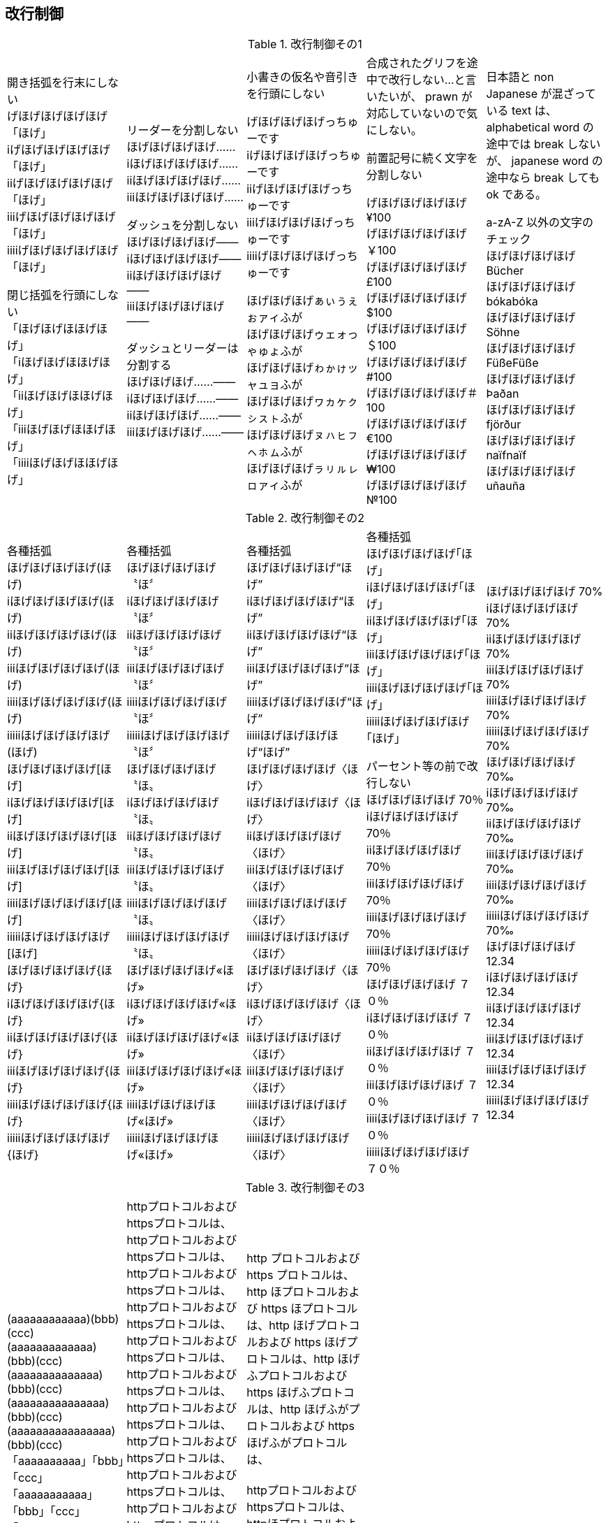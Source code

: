 == 改行制御

.改行制御その1
[cols="1,1,1,1,1"]
|===
|開き括弧を行末にしない + 
げほげほげほげほげ「ほげ」 +
iげほげほげほげほげ「ほげ」 +
iiげほげほげほげほげ「ほげ」 +
iiiげほげほげほげほげ「ほげ」 +
iiiiげほげほげほげほげ「ほげ」 +


閉じ括弧を行頭にしない + 
「ほげほげほほげほげ」 +
「iほげほげほほげほげ」 +
「iiほげほげほほげほげ」 +
「iiiほげほげほほげほげ」 +
「iiiiほげほげほほげほげ」 +
|リーダーを分割しない +
ほげほげほげほげ…… +
iほげほげほげほげ…… +
iiほげほげほげほげ…… +
iiiほげほげほげほげ…… +

ダッシュを分割しない +
ほげほげほげほげ―― +
iほげほげほげほげ―― +
iiほげほげほげほげ―― +
iiiほげほげほげほげ―― +


ダッシュとリーダーは分割する +
ほげほげほげ……―― +
iほげほげほげ……―― +
iiほげほげほげ……―― +
iiiほげほげほげ……―― +
|
小書きの仮名や音引きを行頭にしない

げほげほげほげっちゅーです +
iげほげほげほげっちゅーです +
iiげほげほげほげっちゅーです +
iiiげほげほげほげっちゅーです +
iiiiげほげほげほげっちゅーです +

ほげほげほげぁぃぅぇぉァィふが +
ほげほげほげゥェォっゃゅょふが +
ほげほげほげゎゕゖッャュョふが +
ほげほげほげヮヵヶㇰㇱㇲㇳふが +
ほげほげほげㇴㇵㇶㇷㇸㇹㇺふが +
ほげほげほげㇻㇼㇽㇾㇿァィふが +
|
合成されたグリフを途中で改行しない...と言いたいが、 prawn が対応していないので気にしない。

前置記号に続く文字を分割しない

げほげほげほげほげ¥100 +
げほげほげほげほげ￥100 +
げほげほげほげほげ£100 +
げほげほげほげほげ$100 +
げほげほげほげほげ＄100 +
げほげほげほげほげ#100 +
げほげほげほげほげ＃100 +
げほげほげほげほげ€100 +
げほげほげほげほげ₩100 +
げほげほげほげほげ№100 +

|
日本語と non Japanese が混ざっている text は、 alphabetical word の途中では break しないが、 japanese word の途中なら break しても ok である。

a-zA-Z 以外の文字のチェック +
ほげほげほげほげ Bücher +
ほげほげほげほげ bókabóka +
ほげほげほげほげ Söhne +
ほげほげほげほげ FüßeFüße +
ほげほげほげほげ Þaðan +
ほげほげほげほげ fjörður +
ほげほげほげほげ naïfnaïf +
ほげほげほげほげ uñauña +
|===

<<<

.改行制御その2
[cols="1,1,1,1,1"]
|===
|
各種括弧 +
ほげほげほげほげ(ほげ) +
iほげほげほげほげ(ほげ) +
iiほげほげほげほげ(ほげ) +
iiiほげほげほげほげ(ほげ) +
iiiiほげほげほげほげ(ほげ) +
iiiiiほげほげほげほげ(ほげ) +
ほげほげほげほげ[ほげ] +
iほげほげほげほげ[ほげ] +
iiほげほげほげほげ[ほげ] +
iiiほげほげほげほげ[ほげ] +
iiiiほげほげほげほげ[ほげ] +
iiiiiほげほげほげほげ[ほげ] +
ほげほげほげほげ{ほげ} +
iほげほげほげほげ{ほげ} +
iiほげほげほげほげ{ほげ} +
iiiほげほげほげほげ{ほげ} +
iiiiほげほげほげほげ{ほげ} +
iiiiiほげほげほげほげ{ほげ} +

|
各種括弧 +
ほげほげほげほげ〝ほ〞 +
iほげほげほげほげ〝ほ〞 +
iiほげほげほげほげ〝ほ〞 +
iiiほげほげほげほげ〝ほ〞 +
iiiiほげほげほげほげ〝ほ〞 +
iiiiiほげほげほげほげ〝ほ〞 +
ほげほげほげほげ〝ほ〟 +
iほげほげほげほげ〝ほ〟 +
iiほげほげほげほげ〝ほ〟 +
iiiほげほげほげほげ〝ほ〟 +
iiiiほげほげほげほげ〝ほ〟 +
iiiiiほげほげほげほげ〝ほ〟 +
ほげほげほげほげ«ほげ» +
iほげほげほげほげ«ほげ» +
iiほげほげほげほげ«ほげ» +
iiiほげほげほげほげ«ほげ» +
iiiiほげほげほげほげ«ほげ» +
iiiiiほげほげほげほげ«ほげ» +

|
各種括弧 +
ほげほげほげほげ“ほげ” +
iほげほげほげほげ“ほげ” +
iiほげほげほげほげ“ほげ” +
iiiほげほげほげほげ“ほげ” +
iiiiほげほげほげほげ“ほげ” +
iiiiiほげほげほげほげ“ほげ” +
ほげほげほげほげ〈ほげ〉 +
iほげほげほげほげ〈ほげ〉 +
iiほげほげほげほげ〈ほげ〉 +
iiiほげほげほげほげ〈ほげ〉 +
iiiiほげほげほげほげ〈ほげ〉 +
iiiiiほげほげほげほげ〈ほげ〉 +
ほげほげほげほげ〈ほげ〉 +
iほげほげほげほげ〈ほげ〉 +
iiほげほげほげほげ〈ほげ〉 +
iiiほげほげほげほげ〈ほげ〉 +
iiiiほげほげほげほげ〈ほげ〉 +
iiiiiほげほげほげほげ〈ほげ〉 +

|
各種括弧 +
ほげほげほげほげ｢ほげ｣ +
iほげほげほげほげ｢ほげ｣ +
iiほげほげほげほげ｢ほげ｣ +
iiiほげほげほげほげ｢ほげ｣ +
iiiiほげほげほげほげ｢ほげ｣ +
iiiiiほげほげほげほげ｢ほげ｣ +

パーセント等の前で改行しない +
ほげほげほげほげ 70％ +
iほげほげほげほげ 70％ +
iiほげほげほげほげ 70％ +
iiiほげほげほげほげ 70％ +
iiiiほげほげほげほげ 70％ +
iiiiiほげほげほげほげ 70％ +
ほげほげほげほげ ７０％ +
iほげほげほげほげ ７０％ +
iiほげほげほげほげ ７０％ +
iiiほげほげほげほげ ７０％ +
iiiiほげほげほげほげ ７０％ +
iiiiiほげほげほげほげ ７０％ +
|
ほげほげほげほげ 70% +
iほげほげほげほげ 70% +
iiほげほげほげほげ 70% +
iiiほげほげほげほげ 70% +
iiiiほげほげほげほげ 70% +
iiiiiほげほげほげほげ 70% +
ほげほげほげほげ 70‰ +
iほげほげほげほげ 70‰ +
iiほげほげほげほげ 70‰ +
iiiほげほげほげほげ 70‰ +
iiiiほげほげほげほげ 70‰ +
iiiiiほげほげほげほげ 70‰ +
ほげほげほげほげ 12.34 +
iほげほげほげほげ 12.34 +
iiほげほげほげほげ 12.34 +
iiiほげほげほげほげ 12.34 +
iiiiほげほげほげほげ 12.34 +
iiiiiほげほげほげほげ 12.34 +

|===

<<<

.改行制御その3
[cols="1,1,1,1,1"]
|===
|
(aaaaaaaaaaaa)(bbb)(ccc) +
(aaaaaaaaaaaaa)(bbb)(ccc) +
(aaaaaaaaaaaaaa)(bbb)(ccc) +
(aaaaaaaaaaaaaaa)(bbb)(ccc) +
(aaaaaaaaaaaaaaaa)(bbb)(ccc) +
「aaaaaaaaaa」「bbb」「ccc」 +
「aaaaaaaaaaa」「bbb」「ccc」 +
「aaaaaaaaaaaa」「bbb」「ccc」 +
「aaaaaaaaaaaaa」「bbb」「ccc」 +
「aaaaaaaaaaaaaa」「bbb」「ccc」 +
|httpプロトコルおよびhttpsプロトコルは、httpプロトコルおよびhttpsプロトコルは、httpプロトコルおよびhttpsプロトコルは、httpプロトコルおよびhttpsプロトコルは、httpプロトコルおよびhttpsプロトコルは、httpプロトコルおよびhttpsプロトコルは、httpプロトコルおよびhttpsプロトコルは、httpプロトコルおよびhttpsプロトコルは、httpプロトコルおよびhttpsプロトコルは、httpプロトコルおよびhttpsプロトコルは、httpプロトコルおよびhttpsプロトコルは、httpプロトコルおよびhttpsプロトコルは、httpプロトコルおよびhttpsプロトコルは、httpプロトコルおよびhttpsプロトコルは、httpプロトコルおよびhttpsプロトコルは、httpプロトコルおよびhttpsプロトコルは、
|http プロトコルおよび https プロトコルは、http ほプロトコルおよび https ほプロトコルは、http ほげプロトコルおよび https ほげプロトコルは、http ほげふプロトコルおよび https ほげふプロトコルは、http ほげふがプロトコルおよび https ほげふがプロトコルは、 +
 +
httpプロトコルおよびhttpsプロトコルは、httpほプロトコルおよびhttpsほプロトコルは、httpほげプロトコルおよびhttpsほげプロトコルは、httpほげふプロトコルおよびhttpsほげふプロトコルは、httpほげふがプロトコルおよびhttpsほげふがプロトコルは、 +

|
|

|===
